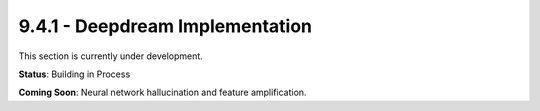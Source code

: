 9.4.1 - Deepdream Implementation
========================

This section is currently under development.

**Status**: Building in Process

**Coming Soon**: Neural network hallucination and feature amplification.
